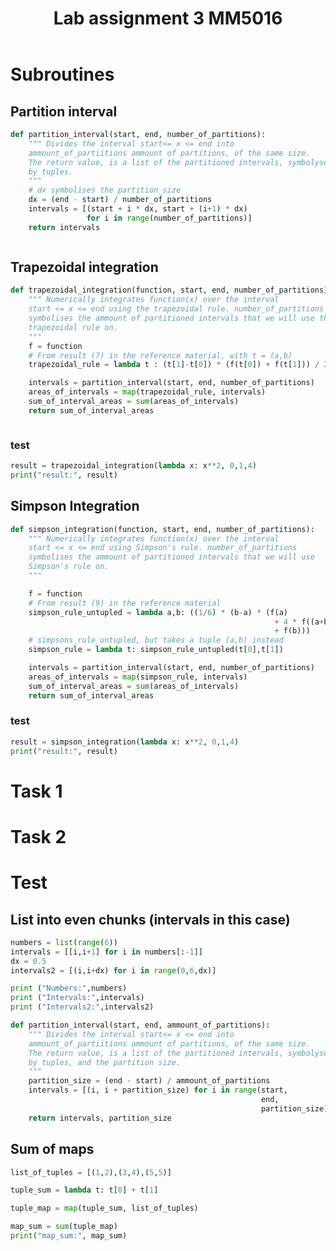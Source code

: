 #+title: Lab assignment 3 MM5016
#+description: Numerical integration
#+PROPERTY: header-args :tangle ./lab2.py 

* Subroutines 

** Partition interval
#+begin_src python :results output :session
def partition_interval(start, end, number_of_partitions):
    """ Divides the interval start<= x <= end into 
    ammount_of_partiitions ammount of partitions, of the same size.
    The return value, is a list of the partitioned intervals, symbolysed
    by tuples.
    """
    # dx symbolises the partition_size
    dx = (end - start) / number_of_partitions
    intervals = [(start + i * dx, start + (i+1) * dx)
                 for i in range(number_of_partitions)]
    return intervals


#+end_src

#+RESULTS:


** Trapezoidal integration

#+begin_src python :results output :session
def trapezoidal_integration(function, start, end, number_of_partitions):
    """ Numerically integrates function(x) over the interval 
    start <= x <= end using the trapezoidal rule. number_of_partitions
    symbolises the ammount of partitioned intervals that we will use the
    trapezoidal rule on.
    """
    f = function
    # From result (7) in the reference material, with t = (a,b)
    trapezoidal_rule = lambda t : (t[1]-t[0]) * (f(t[0]) + f(t[1])) / 2

    intervals = partition_interval(start, end, number_of_partitions)
    areas_of_intervals = map(trapezoidal_rule, intervals)
    sum_of_interval_areas = sum(areas_of_intervals)
    return sum_of_interval_areas


#+end_src

#+RESULTS:

*** test
#+begin_src python :results output :session :tangle no
result = trapezoidal_integration(lambda x: x**2, 0,1,4)
print("result:", result)
#+end_src

#+RESULTS:
: result: 0.34375


** Simpson Integration

#+begin_src python :results output :session
def simpson_integration(function, start, end, number_of_partitions):
    """ Numerically integrates function(x) over the interval 
    start <= x <= end using Simpson's rule. number_of_partitions
    symbolises the ammount of partitioned intervals that we will use
    Simpson's rule on.
    """
    
    f = function
    # From result (9) in the reference material
    simpson_rule_untupled = lambda a,b: ((1/6) * (b-a) * (f(a)
                                                           + 4 * f((a+b)/2)
                                                           + f(b)))
    # simpsons_rule_untupled, but takes a tuple (a,b) instead
    simpson_rule = lambda t: simpson_rule_untupled(t[0],t[1])

    intervals = partition_interval(start, end, number_of_partitions)
    areas_of_intervals = map(simpson_rule, intervals)
    sum_of_interval_areas = sum(areas_of_intervals)
    return sum_of_interval_areas

#+end_src

#+RESULTS:

*** test

#+begin_src python :results output :session :tangle no
result = simpson_integration(lambda x: x**2, 0,1,4)
print("result:", result)
#+end_src

#+RESULTS:
: result: 0.3333333333333333


* Task 1

* Task 2

* Test 

** List into even chunks (intervals in this case)
#+begin_src python :results output :tangle no
numbers = list(range(6))
intervals = [[i,i+1] for i in numbers[:-1]]
dx = 0.5
intervals2 = [(i,i+dx) for i in range(0,6,dx)]

print ("Numbers:",numbers)
print ("Intervals:",intervals)
print ("Intervals2:",intervals2)

def partition_interval(start, end, ammount_of_partitions):
    """ Divides the interval start<= x <= end into 
    ammount_of_partiitions ammount of partitions, of the same size.
    The return value, is a list of the partitioned intervals, symbolysed
    by tuples, and the partition size.
    """
    partition_size = (end - start) / ammount_of_partitions
    intervals = [(i, i + partition_size) for i in range(start,
                                                        end,
                                                        partition_size)]
    return intervals, partition_size
#+end_src

#+RESULTS:


** Sum of maps

#+begin_src python :results output
list_of_tuples = [(1,2),(3,4),(5,5)]

tuple_sum = lambda t: t[0] + t[1]

tuple_map = map(tuple_sum, list_of_tuples)

map_sum = sum(tuple_map)
print("map_sum:", map_sum)
#+end_src

#+RESULTS:
: map_sum: 20
